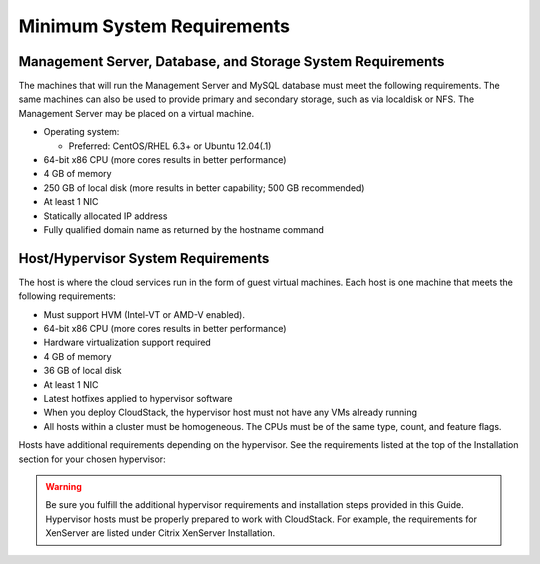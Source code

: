 .. Licensed to the Apache Software Foundation (ASF) under one
   or more contributor license agreements.  See the NOTICE file
   distributed with this work for additional information#
   regarding copyright ownership.  The ASF licenses this file
   to you under the Apache License, Version 2.0 (the
   "License"); you may not use this file except in compliance
   with the License.  You may obtain a copy of the License at
   http://www.apache.org/licenses/LICENSE-2.0
   Unless required by applicable law or agreed to in writing,
   software distributed under the License is distributed on an
   "AS IS" BASIS, WITHOUT WARRANTIES OR CONDITIONS OF ANY
   KIND, either express or implied.  See the License for the
   specific language governing permissions and limitations
   under the License.

.. _minimum-system-requirements:

Minimum System Requirements
---------------------------


Management Server, Database, and Storage System Requirements
^^^^^^^^^^^^^^^^^^^^^^^^^^^^^^^^^^^^^^^^^^^^^^^^^^^^^^^^^^^^

The machines that will run the Management Server and MySQL database must
meet the following requirements. The same machines can also be used to
provide primary and secondary storage, such as via localdisk or NFS. The
Management Server may be placed on a virtual machine.

-  Operating system:

   -  Preferred: CentOS/RHEL 6.3+ or Ubuntu 12.04(.1)

-  64-bit x86 CPU (more cores results in better performance)

-  4 GB of memory

-  250 GB of local disk (more results in better capability; 500 GB
   recommended)

-  At least 1 NIC

-  Statically allocated IP address

-  Fully qualified domain name as returned by the hostname command


Host/Hypervisor System Requirements
^^^^^^^^^^^^^^^^^^^^^^^^^^^^^^^^^^^

The host is where the cloud services run in the form of guest virtual
machines. Each host is one machine that meets the following
requirements:

-  Must support HVM (Intel-VT or AMD-V enabled).

-  64-bit x86 CPU (more cores results in better performance)

-  Hardware virtualization support required

-  4 GB of memory

-  36 GB of local disk

-  At least 1 NIC

-  Latest hotfixes applied to hypervisor software

-  When you deploy CloudStack, the hypervisor host must not have any VMs
   already running

-  All hosts within a cluster must be homogeneous. The CPUs must be of
   the same type, count, and feature flags.

Hosts have additional requirements depending on the hypervisor. See the
requirements listed at the top of the Installation section for your
chosen hypervisor:

.. warning::
   Be sure you fulfill the additional hypervisor requirements and installation 
   steps provided in this Guide. Hypervisor hosts must be properly prepared to 
   work with CloudStack. For example, the requirements for XenServer are 
   listed under Citrix XenServer Installation.
